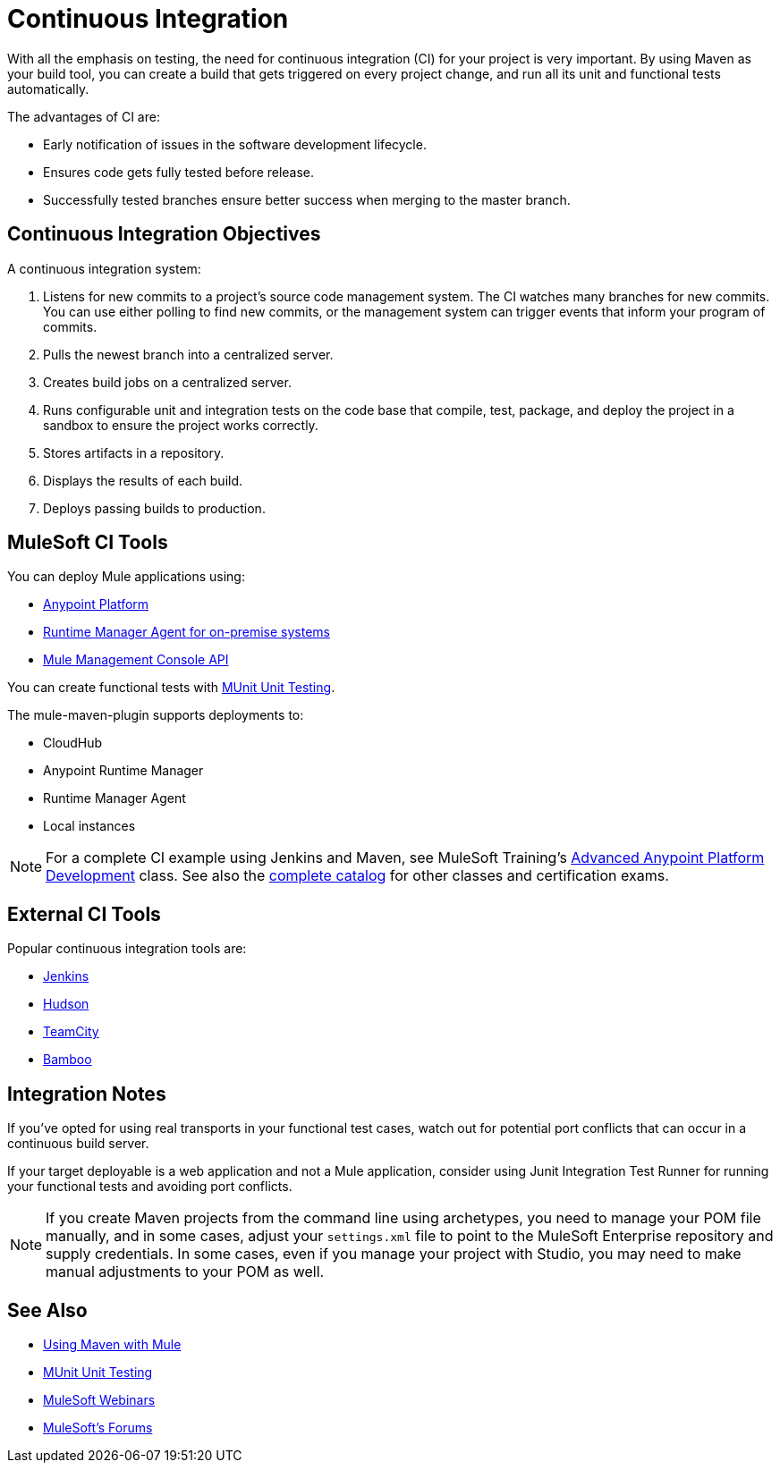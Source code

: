 = Continuous Integration
:keywords: build, deploy, test, maven, ci, continuous integration, continuous, integration

With all the emphasis on testing, the need for continuous integration (CI) for your project is very important. By using Maven as your build tool, you can create a build that gets triggered on every project change, and run all its unit and functional tests automatically.

The advantages of CI are:

* Early notification of issues in the software development lifecycle.
* Ensures code gets fully tested before release.
* Successfully tested branches ensure better success when merging to the master branch.

== Continuous Integration Objectives

A continuous integration system:

. Listens for new commits to a project's source code management system. The CI watches many branches for new commits. You can use either polling to find new commits, or the management system can trigger events that inform your program of commits.
. Pulls the newest branch into a centralized server.
. Creates build jobs on a centralized server.
. Runs configurable unit and integration tests on the code base that compile, test, package, and deploy the project in a sandbox to ensure the project works correctly.
. Stores artifacts in a repository.
. Displays the results of each build.
. Deploys passing builds to production.

== MuleSoft CI Tools

You can deploy Mule applications using:

* link:/api-manager/creating-your-api-in-the-anypoint-platform[Anypoint Platform]
* link:/runtime-manager/runtime-manager-agent[Runtime Manager Agent for on-premise systems]
* link:/mule-management-console/v/3.8/using-the-management-console-api[Mule Management Console API]

You can create functional tests with link:/munit/v/1.1.1/[MUnit Unit Testing].

The mule-maven-plugin supports deployments to:

* CloudHub
* Anypoint Runtime Manager
* Runtime Manager Agent
* Local instances

NOTE: For a complete CI example using Jenkins and Maven, see MuleSoft Training's link:http://training.mulesoft.com/instructor-led-training/advanced-development-online-37[Advanced Anypoint Platform Development] class. See also the link:http://training.mulesoft.com/catalog[complete catalog] for other classes and certification exams.

== External CI Tools

Popular continuous integration tools are:

* link:https://jenkins-ci.org/[Jenkins]
* link:http://hudson-ci.org/[Hudson]
* link:https://www.jetbrains.com/teamcity/[TeamCity]
* link:https://www.atlassian.com/software/bamboo/[Bamboo]

== Integration Notes

If you've opted for using real transports in your functional test cases, watch out for potential port conflicts that can occur in a continuous build server. 

If your target deployable is a web application and not a Mule application, consider using Junit Integration Test Runner for running your functional tests and avoiding port conflicts.

NOTE: If you create Maven projects from the command line using archetypes, you need to manage your POM file manually, and in some cases, adjust your `settings.xml` file to point to the MuleSoft Enterprise repository and supply credentials. In some cases, even if you manage your project with Studio, you may need to make manual adjustments to your POM as well.

== See Also

* link:/mule-user-guide/v/3.7/using-maven-with-mule[Using Maven with Mule]
* link:/munit/v/1.1.1/[MUnit Unit Testing]
* link:https://www.mulesoft.com/webinars[MuleSoft Webinars]
* link:http://forums.mulesoft.com[MuleSoft's Forums]
